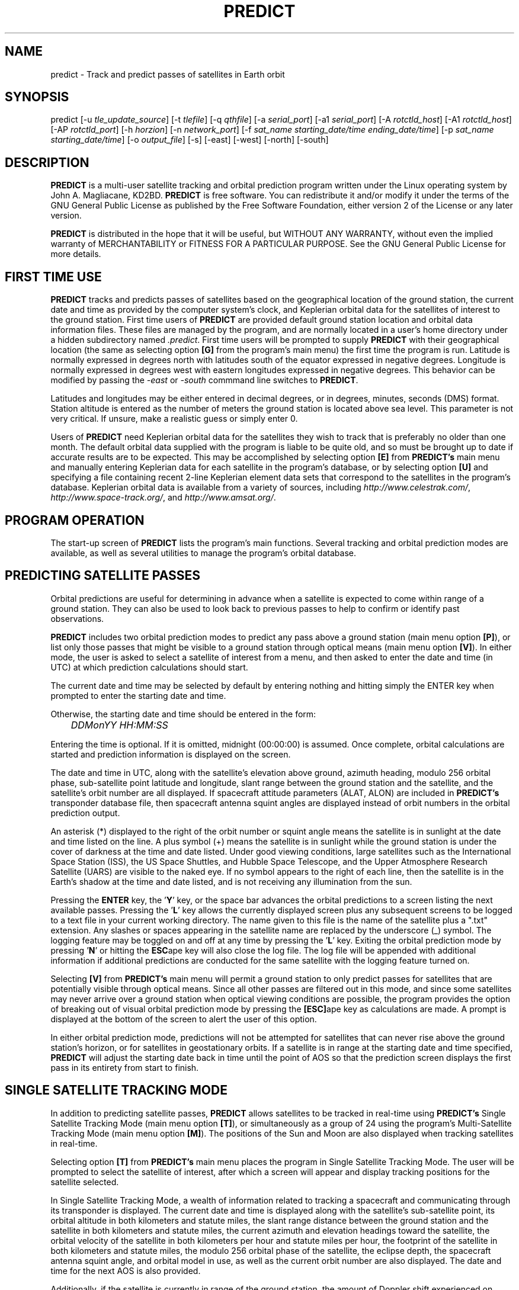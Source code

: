 .TH PREDICT 1 "15 May 2006" "KD2BD Software" "KD2BD Software"
.SH NAME
predict \- Track and predict passes of satellites in Earth orbit

.SH SYNOPSIS
predict [-u \fItle_update_source\fP] [-t \fItlefile\fP]
[-q \fIqthfile\fP] [-a \fIserial_port\fP] [-a1 \fIserial_port\fP]
[-A \fIrotctld_host\fP] [-A1 \fIrotctld_host\fP] [-AP \fIrotctld_port\fP]
[-h \fIhorzion\fP]
[-n \fInetwork_port\fP]
[-f \fIsat_name starting_date/time ending_date/time\fP]
[-p \fIsat_name starting_date/time\fP]
[-o \fIoutput_file\fP] [-s] [-east] [-west] [-north] [-south]

.SH DESCRIPTION
\fBPREDICT\fP is a multi-user satellite tracking and orbital prediction
program written under the Linux operating system by John A. Magliacane,
KD2BD. \fBPREDICT\fP is free software. You can redistribute it and/or
modify it under the terms of the GNU General Public License as published
by the Free Software Foundation, either version 2 of the License or any
later version.

\fBPREDICT\fP is distributed in the hope that it will be useful, but
WITHOUT ANY WARRANTY, without even the implied warranty of MERCHANTABILITY
or FITNESS FOR A PARTICULAR PURPOSE. See the GNU General Public License
for more details.

.SH FIRST TIME USE
\fBPREDICT\fP tracks and predicts passes of satellites based on the
geographical location of the ground station, the current date and time
as provided by the computer system's clock, and Keplerian orbital data
for the satellites of interest to the ground station. First time users
of \fBPREDICT\fP are provided default ground station location and orbital
data information files. These files are managed by the program, and are
normally located in a user's home directory under a hidden subdirectory
named \fI.predict\fP. First time users will be prompted to supply
\fBPREDICT\fP with their geographical location (the same as selecting
option \fB[G]\fP from the program's main menu) the first time the
program is run. Latitude is normally expressed in degrees north with
latitudes south of the equator expressed in negative degrees. Longitude
is normally expressed in degrees west with eastern longitudes expressed
in negative degrees. This behavior can be modified by passing the
\fI-east\fP or \fI-south\fP commmand line switches to \fBPREDICT\fP.

Latitudes and longitudes may be either entered in decimal degrees, or
in degrees, minutes, seconds (DMS) format.  Station altitude is entered
as the number of meters the ground station is located above sea level.
This parameter is not very critical.  If unsure, make a realistic guess
or simply enter 0.

Users of \fBPREDICT\fP need Keplerian orbital data for the satellites
they wish to track that is preferably no older than one month. The default
orbital data supplied with the program is liable to be quite old, and so
must be brought up to date if accurate results are to be expected. This
may be accomplished by selecting option \fB[E]\fP from \fBPREDICT's\fP
main menu and manually entering Keplerian data for each satellite in
the program's database, or by selecting option \fB[U]\fP and specifying
a file containing recent 2-line Keplerian element data sets that
correspond to the satellites in the program's database.  Keplerian
orbital data is available from a variety of sources, including
\fIhttp://www.celestrak.com/\fP, \fIhttp://www.space-track.org/\fP,
and \fIhttp://www.amsat.org/\fP.

.SH PROGRAM OPERATION
The start-up screen of \fBPREDICT\fP lists the program's main functions.
Several tracking and orbital prediction modes are available, as well as
several utilities to manage the program's orbital database.

.SH PREDICTING SATELLITE PASSES
Orbital predictions are useful for determining in advance when a satellite
is expected to come within range of a ground station. They can also be
used to look back to previous passes to help to confirm or identify past
observations.

\fBPREDICT\fP includes two orbital prediction modes to predict any pass
above a ground station (main menu option \fB[P]\fP), or list only those
passes that might be visible to a ground station through optical means
(main menu option \fB[V]\fP). In either mode, the user is asked to
select a satellite of interest from a menu, and then asked to enter
the date and time (in UTC) at which prediction calculations should
start.

The current date and time may be selected by default by entering nothing
and hitting simply the ENTER key when prompted to enter the starting
date and time.

Otherwise, the starting date and time should be entered in the form:

	\fIDDMonYY HH:MM:SS\fP

Entering the time is optional.  If it is omitted, midnight (00:00:00)
is assumed.  Once complete, orbital calculations are started and
prediction information is displayed on the screen.

The date and time in UTC, along with the satellite's elevation above
ground, azimuth heading, modulo 256 orbital phase, sub-satellite point
latitude and longitude, slant range between the ground station and
the satellite, and the satellite's orbit number are all displayed.
If spacecraft attitude parameters (ALAT, ALON) are included in
\fBPREDICT's\fP transponder database file, then spacecraft antenna
squint angles are displayed instead of orbit numbers in the orbital
prediction output.

An asterisk (*) displayed to the right of the orbit number or squint
angle means the satellite is in sunlight at the date and time listed
on the line. A plus symbol (+) means the satellite is in sunlight
while the ground station is under the cover of darkness at the time
and date listed.  Under good viewing conditions, large satellites
such as the International Space Station (ISS), the US Space Shuttles,
and Hubble Space Telescope, and the Upper Atmosphere Research Satellite
(UARS) are visible to the naked eye. If no symbol appears to the right
of each line, then the satellite is in the Earth's shadow at the time
and date listed, and is not receiving any illumination from the sun.

Pressing the \fBENTER\fP key, the '\fBY\fP' key, or the space bar
advances the orbital predictions to a screen listing the next available
passes.  Pressing the '\fBL\fP' key allows the currently displayed
screen plus any subsequent screens to be logged to a text file in
your current working directory. The name given to this file is the
name of the satellite plus a ".txt" extension.  Any slashes or spaces
appearing in the satellite name are replaced by the underscore (_)
symbol. The logging feature may be toggled on and off at any time by
pressing the '\fBL\fP' key. Exiting the orbital prediction mode by
pressing '\fBN\fP' or hitting the \fBESC\fPape key will also close the
log file. The log file will be appended with additional information
if additional predictions are conducted for the same satellite with
the logging feature turned on.

Selecting \fB[V]\fP from \fBPREDICT's\fP main menu will permit
a ground station to only predict passes for satellites that are
potentially visible through optical means. Since all other passes are
filtered out in this mode, and since some satellites may never arrive
over a ground station when optical viewing conditions are possible,
the program provides the option of breaking out of visual orbital
prediction mode by pressing the \fB[ESC]\fPape key as calculations
are made. A prompt is displayed at the bottom of the screen to alert
the user of this option.

In either orbital prediction mode, predictions will not be attempted
for satellites that can never rise above the ground station's horizon,
or for satellites in geostationary orbits. If a satellite is in range
at the starting date and time specified, \fBPREDICT\fP will adjust the
starting date back in time until the point of AOS so that the prediction
screen displays the first pass in its entirety from start to finish.

.SH SINGLE SATELLITE TRACKING MODE
In addition to predicting satellite passes, \fBPREDICT\fP allows
satellites to be tracked in real-time using \fBPREDICT's\fP
Single Satellite Tracking Mode (main menu option \fB[T]\fP), or
simultaneously as a group of 24 using the program's Multi-Satellite
Tracking Mode (main menu option \fB[M]\fP).  The positions of the
Sun and Moon are also displayed when tracking satellites in real-time.

Selecting option \fB[T]\fP from \fBPREDICT's\fP main menu places the
program in Single Satellite Tracking Mode. The user will be prompted
to select the satellite of interest, after which a screen will appear
and display tracking positions for the satellite selected.

In Single Satellite Tracking Mode, a wealth of information related
to tracking a spacecraft and communicating through its transponder
is displayed.  The current date and time is displayed along with
the satellite's sub-satellite point, its orbital altitude in both
kilometers and statute miles, the slant range distance between the
ground station and the satellite in both kilometers and statute
miles, the current azimuth and elevation headings toward the
satellite, the orbital velocity of the satellite in both kilometers
per hour and statute miles per hour, the footprint of the satellite
in both kilometers and statute miles, the modulo 256 orbital phase
of the satellite, the eclipse depth, the spacecraft antenna squint
angle, and orbital model in use, as well as the current orbit number
are also displayed.  The date and time for the next AOS is also
provided.

Additionally, if the satellite is currently in range of the ground
station, the amount of Doppler shift experienced on uplink and
downlink frequencies, path loss, propagation delay, and echo times
are also displayed.  The expected time of LOS is also provided. 

Uplink and downlink frequencies are held in \fBPREDICT's\fP transponder
database file \fIpredict.db\fP located under \fI$HOME/.predict\fP.
A default file is provided with \fBPREDICT\fP.

Transponders may be selected by pressing the SPACE BAR.  The passband
of the transponder may be tuned in 1 kHz increments by pressing the
\fB<\fP and \fB>\fP keys.  100 Hz tuning is possible using the
\fB,\fP and \fB.\fP keys.  (These are simply the \fB<\fP and
\fB>\fP keys without the SHIFT key.)

If no transponder information is available, the data displayed on
the tracking screen is abbreviated.

The features available in the Single Satellite Tracking Mode make
it possible to accurately determine the proper uplink frequency to
yield a given downlink frequency, or vice versa.  For example, if
one wishes to communicate with a station heard on 435.85200 MHz
via FO-29, then 435.85200 MHz can be selected via the keyboard
as an RX frequency using the tuning keys while tracking FO-29,
and the corresponding ground station TX frequency will be displayed
by \fBPREDICT\fP.

Obviously, an accurate system clock and up-to-date orbital data
are required for the best tuning accuracy.

If a sound card is present on your machine and the Single Satellite
Tracking Mode is invoked with an uppercase '\fBT\fP' rather than
a lowercase '\fBt\fP', \fBPREDICT\fP will make periodic voice
announcements stating the satellite's tracking coordinates
in real-time. Announcements such as:

\fI"This is PREDICT.  Satellite is at fifty six degrees azimuth and forty
five degrees elevation, and is approaching.  Satellite is currently
visible."\fP

are made at intervals that are a function of how quickly the satellite is
moving across the sky. Announcements can occur as frequently as every 50
seconds for satellites in low earth orbits such as the International Space
Station (370 km), or as infrequently as every 8 minutes for satellites in
very high orbits, such as the AMC-6 geostationary satellite (35780 km). Voice
announcements are performed as background processes so as not to interfere
with tracking calculations as the announcements are made. Alarms and special
announcements are made when the satellite being tracked enters into or out
of eclipse. Regular announcements can be forced by pressing the '\fBT\fP'
key in Single Satellite Tracking Mode.

.SH MULTI-SATELLITE TRACKING MODE
Selecting \fB[M]\fP from \fBPREDICT's\fP main menu places the program in a
real-time multi-satellite tracking mode. In this mode, all 24 satellites in
the program's database are tracked simultaneously along with the positions
of the Sun and Moon. Tracking data for the satellites is displayed in
two columns of 12 satellites each. The name, azimuth heading, elevation,
sub-satellite point latitude (in degrees North) and longitude (in degrees
West) positions are provided, along with the slant range distance between
the satellite and the ground station (in kilometers).

A letter displayed to the right of the slant range indicates the satellite's
sunlight and eclipse conditions. If the satellite is experiencing an eclipse
period, an \fBN\fP is displayed. If the satellite is in sunlight and the
ground station is under the cover of darkness, a \fBV\fP is displayed to
indicate the possibility that the satellite is visible under the current
conditions. If the satellite is in sunlight while conditions at the ground
station do not allow the satellite to be seen, a \fBD\fP is displayed.
Satellites in range of the ground station are displayed in \fBBOLD\fP
lettering. The AOS dates and times for the next three satellites predicted
to come into range are displayed on the bottom of the screen between the
tracking coordinates of the Sun and Moon.  Predictions are not made for
satellites in geostationary orbits or for satellites so low in inclination
and/or altitude that they can never rise above the horizon of the ground
station.

.SH SOLAR ILLUMINATION PREDICTIONS
Selecting \fB[S]\fP from \fBPREDICT's\fP main menu will allow solar
illumination predictions to be made.  These predictions indicate how
much sunlight a particular satellite will receive in a 24 hour period.
This information is especially valuable to spacecraft designers and
satellite ground station controllers who must monitor spacecraft power
budgets or thermal conditions on-board their spacecraft due to sunlight
and eclipse periods.  It can even be used to predict the optimum times
for astronauts to perform extra-vehicular activities in space. Solar
illumination predictions may be logged to a file in the same manner
that orbital predictions may be logged (by pressing \fBL\fP).

.SH SOLAR AND LUNAR ORBITAL PREDICTIONS
In addition to making orbital predictions of spacecraft, \fBPREDICT\fP
can also predict transits of  the Sun and the Moon.  Lunar predictions
are initiated by selecting \fB[L]\fP from \fBPREDICT\fP's Main Menu.
Solar predictions are selected through Main Menu option \fB[O]\fP.

When making solar and lunar orbital predictions, \fBPREDICT\fP provides
azimuth and elevation headings, the right ascension, declination,
Greenwich Hour Angle (GHA), radial velocity, and normalized distance
(range) to the Sun or Moon.  Declination and Greenwich Hour Angle
correspond to the latitude and longitude of the object's sub-satellite
point above the Earth's surface.  The radial velocity corresponds to
the speed and direction the object is traveling toward (+) or away
(-) from the ground station, and is expressed in meters per second.
When the radial distance of the Moon is close to zero, the amount of
Doppler shift experienced in Moonbounce communications is minimal.
The normalized distance corresponds to the object's actual distance
to the ground station divided its average distance.  In practice,
the normalized distance can range from about 0.945 to 1.055 for
the Moon, and about 0.983 to 1.017 for the Sun.

Note that the effects of atmospherics are ignored in determining
the elevation angles for the Sun and Moon. Furthermore, the data
provided by \fBPREDICT\fP corresponds to the object's center, and
not the upper or lower limb, as is sometimes done when predicting
the rising and setting times of these celestial objects.

.SH OPERATION UNDER THE X-WINDOW SYSTEM
\fBPREDICT\fP may be run under the X-Window System by invoking it through
the \fIxpredict\fP script contained with this software. \fIxpredict\fP
can invoke \fIrxvt\fP, \fIxterm\fP, \fIEterm\fP, \fIgnome-terminal\fP,
or \fIkvt\fP, and display \fBPREDICT\fP in a virtual terminal window.
\fIxpredict\fP should be edited for best results.  In many cases,
holding down the SHIFT key while pressing the plus (+) and minus (-)
keys allows \fBPREDICT's\fP window to be re-sized when started under
\fIxpredict\fP.

.SH COMMAND LINE ARGUMENTS
By default, \fBPREDICT\fP reads ground station location and orbital
data information from a pair of files located in the user's home directory
under a hidden subdirectory named \fI.predict\fP. Ground station location
information is held in a file named \fIpredict.qth\fP, while orbital data
information for 24 satellites is held in a file named \fIpredict.tle\fP.

If we wish to run \fBPREDICT\fP using data from alternate sources
instead of these default files, the names of such files may be passed
to \fBPREDICT\fP on the command line when the program is started. For
example, if we wish to read the TLE file \fIvisual.tle\fP and the QTH
file \fIbeach_house.qth\fP rather than the default files, we could start
\fBPREDICT\fP and pass the names of these alternate files to the
program in the following manner:

	\fIpredict -t visual.tle -q beach_house.qth\fP

or

	\fIpredict -q beach_house.qth -t visual.tle\fP

If the files specified are not located in the current working directory,
then their relative or absolute paths should also be specified along
with their names (\fIpredict -t /home/kd2bd/orbs/visual.tle\fP).

It is also possible to specify only one alternate file while using the
default for the other. For example,

	\fIpredict -t visual.tle\fP

reads QTH information from the default \fI~/.predict/predict.qth\fP
location, and TLE information from \fIvisual.tle\fP, while

	\fIpredict -q bobs.qth\fP

reads QTH information from \fIbobs.qth\fP and TLE information from the
default \fI~/.predict/predict.tle\fP location.

.SH "QUIET" ORBITAL DATABASE UPDATES
It is also possible to update \fBPREDICT's\fP satellite orbital database
using another command line option that updates the database from a NASA
two-line element data set. \fBPREDICT\fP then quietly exits without
displaying anything to the screen, thereby eliminating the need for
entering the program and selecting the appropriate menu options. This
option is invoked using the \fI-u\fP command line switch as follows:

	\fIpredict -u orbs248.tle\fP

This example updates \fBPREDICT's\fP default orbital database with the
Keplerian elements found in the file \fIorbs248.tle\fP. \fBPREDICT\fP
may be updated from a list of files as well:

	\fIpredict -u amateur.tle visual.tle weather.tle\fP

If an alternate datafile requires updating, it may also be specified
on the command line using the \fI-t\fP switch as follows:

	\fIpredict -t oscar.tle -u amateur.tle\fP

This example updates the \fIoscar.tle\fP orbital database with the
two-line element data contained in \fIamateur.tle\fP.

These options permit the automatic update of \fBPREDICT's\fP orbital
data files using Keplerian orbital data obtained through automatic
means such as FTP, HTTP, or pacsat satellite download.

For example, the following script can be used to update \fBPREDICT's\fP
orbital database via the Internet:

   \fC#!/bin/sh
   wget -qr www.celestrak.com/NORAD/elements/amateur.txt -O amateur.txt
   wget -qr www.celestrak.com/NORAD/elements/visual.txt -O visual.txt
   wget -qr www.celestrak.com/NORAD/elements/weather.txt -O weather.txt
   /usr/local/bin/predict -u amateur.txt visual.txt weather.txt\fR

To truly automate the process of updating your orbital database, save the
above commands to a file in your home directory (such as \fIkepupdate\fP),
and add the following line to your crontab (type \fIcrontab -e\fP to edit
your crontab):

	\fI0 2 * * * kepupdate\fP

and \fBPREDICT\fP will automatically update its database every day at
2:00 AM.

.SH AUTOMATIC ANTENNA TRACKING
\fBPREDICT\fP is compatible with serial port antenna rotator interfaces
conforming to the EasyComm 2 protocol standard.  This includes the
PIC/TRACK interface developed by Vicenzo Mezzalira, IW3FOL
<http://digilander.iol.it/iw3fol/pictrack.html>, TAPR's EasyTrak Jr.
(currently under development), and Suding Associates Incorporated's
Dish Controllers <http://www.ultimatecharger.com/Dish_Controllers.html>.
The FODTRACK rotator interface is supported through the use of Luc
Langehegermann's (LX1GT) \fBfodtrack\fP utility written for and
included with \fBPREDICT\fP.

Using any of these hardware interfaces, \fBPREDICT\fP can automatically
control the position of AZ/EL antenna rotators, and keep antennas
accurately pointed toward a satellite being tracked by \fBPREDICT\fP.
In operation, tracking data from \fBPREDICT\fP is directed to the
specified serial port using the \fI-a\fP command line option.  For
example:

	\fIpredict -a /dev/ttyS0\fP

will send AZ/EL tracking data to the first serial port when the program
is tracking a satellite in the Single Satellite Tracking Mode.  The data
sent to the serial port is of the form: \fIAZ241.0 EL26.0\fP using
9600 baud, 8-data bits, 1-stop bit, no parity, and no handshaking.  Data
is sent to the interface if the azimuth or elevation headings change by
one degree or more.  For interfaces requiring keepalive updates at
least once per second whether the AZ/EL headings have changed or
not (such as the ones by SAI), the \fI-a1\fP option
may be used:

	\fIpredict -a1 /dev/ttyS0\fP

Similarly, \fBPREDICT\fP can direct tracking data to a Hamlib rotctld
daemon using the \fI-A\fP command line option.  For example:

	\fIpredict -A localhost\fP

will send AZ/EL tracking data to localhost on the default rotctld port
(4533).  The \fI-A1\fP command line option is analogous to \fI-a1\fP
with one small exception: \fBPREDICT\fP waits for acknowledgment of
the previous command before it sends the position.  This prevents
queuing of commands when using a slow rotator controller.
A non-standard rotctld port can be set using the \fI-AP\fP command line
option.

Both serial port and rotctld tracking starts when the satellite comes
above the horizon. A negative horzion may be set using the \fI-h\fP
command line option. If the default horizon (0.0) is used, the antenna
will not start moving before AOS. A negative horizon will let the
antenna rotate into position before AOS.

.SH ADDITIONAL OPTIONS
The \fI-f\fP command-line option, when followed by a satellite name or
object number and starting date/time, allows \fBPREDICT\fP to respond
with satellite positional information.  This feature allows \fBPREDICT\fP
to be invoked within other applications that need to determine the
location of a satellite at a particular point in time, such as the
location of where a CCD camera image was taken by a Pacsat satellite
based on its timestamp.

The information produced includes the date/time in Unix format (the
number of seconds since midnight UTC on January 1, 1970), the date/time
in ASCII (UTC), the elevation of the satellite in degrees, the azimuth
heading of the satellite, the orbital phase (modulo 256), the latitude
and longitude of the satellite's sub-satellite point at the time
specified, the slant range to the satellite in kilometers with
respect to the ground station's location, the orbit number, and
the spacecraft's sunlight visibility information.

The date/time must be specified in Unix format (number of seconds since
midnight UTC on January 1, 1970).  If no starting or ending time is
specified, the current date/time is assumed and a single line of output
is produced.  If a starting and ending time are specified, a list of
coordinates beginning at the starting time/date and ending with the
ending time/date will be returned by the program with a one second
resolution.  If the letter \fIm\fP is appended to the ending time/date,
then the data returned by the program will have a one minute resolution.
The \fI-o\fP option allows the program to write the calculated data to
an output file rather than directing it to the standard output device
if desired.

The proper syntax for this option is as follows:

	\fIpredict -f ISS 977446390 977446400 -o datafile\fP

A list of coordinates starting at the current date/time and
ending 10 seconds later may be produced by the following command:

	\fIpredict -f ISS +10\fP

If a list of coordinates specifying the position of the satellite
every minute for the next 10 minutes is desired, the following
command may be used:

	\fIpredict -f ISS +10m\fP

If a satellite name contains spaces, then the entire name must be
enclosed by "quotes".

The \fI-p\fP option allows orbital predictions for a single pass to
be generated by \fBPREDICT\fP via the command-line.  For example:

	\fIpredict -p OSCAR-11 1003536767\fP

starts predictions for the OSCAR-11 satellite at a Unix time of
1003536767 (Sat 20Oct01 00:12:47 UTC).  If the starting date/time
is omitted, the current date/time is used.  If a pass is already
in progress at the starting date/time specified, orbital predictions
are moved back to the beginning of AOS of the current pass, and data
for the entire pass from AOS to LOS is provided.

When either the \fI-f\fP or \fI-p\fP options are used, \fBPREDICT\fP
produces an output consisting of the date/time in Unix format, the
date and time in ASCII (UTC), the elevation of the satellite in
degrees, the azimuth of the satellite in degrees, the orbital phase
(modulo 256), the latitude (N) and longitude (W) of the satellite's
sub-satellite point, the slant range to the satellite (in kilometers),
the orbit number, and the spacecraft's sunlight visibility information.
For example:
\fC
1003611710 Sat 20Oct01 21:01:50   11    6  164   51   72   1389  16669 *
\fR
The output isn't annotated, but then again, it's meant to be read by
other software.

.SH SERVER MODE
\fBPREDICT's\fP network socket interface allows the program to
operate as a server capable of providing tracking data and other
information to client applications using the UDP protocol.  It
is even possible to have the \fBPREDICT\fP server and client
applications running on separate machines provided the clients
are connected to the server through a functioning network connection.

The \fI-s\fP switch is used to start \fBPREDICT\fP in server mode:

	\fIpredict -s\fP

By default, \fBPREDICT\fP uses socket port 1210 for communicating with
client applications.  Therefore, the following line needs to be added
to the end your \fI/etc/services\fP file:

	\fIpredict   1210/udp\fP

The port number (1210) can be changed to something else if desired.
There is no need to recompile the program if it is changed.  To
run more than one instance of \fBPREDICT\fP in server mode on a
single host, an alternate port must be specified when invoking
the additional instances of \fBPREDICT\fP.  This can be
accomplished by using the \fI-n\fP switch:

	\fIpredict -n 1211 -t other_tle_file -s\fP

When invoked in server mode, \fBPREDICT\fP immediately enters
Multi-Satellite Tracking Mode, and makes live tracking data available
to clients.  Clients may poll \fBPREDICT\fP for tracking data
when the program is running in either the Multi-Satellite or Single
Satellite Tracking Mode.  When in Multi-Satellite Tracking mode,
tracking data for any of the 24 satellites in the program's database
may be accessed by client applications.  When in Single-Satellite
Tracking mode, only live tracking data for the single satellite
being tracked may be accessed.  Either tracking mode may be ended
at any time.  When this is done, \fBPREDICT\fP will return the
last calculated satellite tracking data until the program is
again put into a real-time tracking mode.  This allows the user
to return to the main menu, and use other features of the program
without sending potentially harmful data to client applications.

The best way to write a client application is to use the demonstration
program (demo.c) included in this distribution of \fBPREDICT\fP as
a guide.  The sample program has comments to explain how each component
operates.  It is useful to pipe the output of this program through
\fIless\fP to easily browse through the data returned (\fIdemo | less\fP).

In operation, a character array is filled with the command and arguments
to be sent to \fBPREDICT\fP.  A socket connection is then opened, the
request is sent, a response is received, and the socket connection
is closed.  The command and arguments are in ASCII text format.

Several excellent network client applications are included in this
release of \fBPREDICT\fP, and may be found under the \fIpredict/clients\fP
directory.

.SH ADDING SATELLITES
One of the most frequently asked questions is how satellites in
\fBPREDICT's\fP orbital database may be added, modified, or replaced.
As it turns out, there are several ways in which this can be done.
Probably the easiest is to manually edit your
\fI~/.predict/predict.tle\fP file, and replace an existing
satellite's entry with 2-line Keplerian data for the new satellite.
If this method is chosen, however, just make sure to include ONLY
the two line data, and nothing else.

Another way is to is select the Keyboard Edit option from the program's
Main Menu, select a satellite you wish to replace.  Edit the name and
object number (replacing the old information with the new information).
Just hit ENTER, and accept all the other orbital parameters shown.  Get
back to \fBPREDICT's\fP Main Menu.  Select Auto Update, and then enter
the filename containing the 2-line element data for your favorite new
satellite.  The new satellite data should be detected by \fBPREDICT\fP,
and the orbital data for the old satellite will be overwritten by the
new data.

.SH NEAT TRICKS
In addition to tracking and predicting passes of satellites, \fBPREDICT\fP
may also be used to generate a NASA two-line Keplerian element data set
from data entered via keyboard. For example, let's say you're listening
to Space Shuttle audio re-broadcasts via WA3NAN and Keplerian elements
for the Space Shuttle's orbit are given by the announcer. The orbital
data provided by WA3NAN in verbal form may be manually entered into
\fBPREDICT's\fP orbital database using option \fB[E]\fP of the program's
main menu (Keyboard Edit of Orbital Database). The orbital data for the
Space Shuttle in NASA two-line element form can then be found in your
orbital database file, and may imported to any other satellite tracking
program that accepts two-line element files or distributed to others
electronically.

It is also possible to run \fBPREDICT\fP as a background process and
direct its display to an unused virtual console by using the following
command:

        \fIpredict < /dev/tty8 > /dev/tty8 &\fP

Switching to virtual console number 8 (ALT-F8 in text mode) will
allow \fBPREDICT\fP to be controlled and displayed even after you've
logged out.  This is especially handy when running \fBPREDICT\fP in
server mode on a remote machine.

.SH GLOSSARY OF TERMS
The following terms are frequently used in association with satellite
communications and space technology:

.SH AOS:
Acquisition of Signal - the time at which a ground station first acquires
radio signals from a satellite. \fBPREDICT\fP defines AOS as the time
when the satellite being tracked comes within +/- 0.03 degrees of the
local horizon, although it may have to rise higher than this before
signals are first heard.
.SH Apogee:
Point in a satellite's orbit when the satellite is at its farthest
distance from the earth's surface.
.SH Anomalistic Period:
A satellite orbital parameter specifying the time between successive
perigees.
.SH Ascending Node:
Point in a satellite's orbit when its sub-satellite point crosses the
equator moving south to north.
.SH Azimuth:
The compass direction measured clockwise from true north.  North = 0
degrees, East = 90 degrees, South = 180 degrees, and West = 270 degrees.
.SH Descending Node:
Point in a satellite's orbit when its sub-satellite point crosses the
equator moving north to south.
.SH Doppler Shift:
The motion of a satellite in its orbit around the earth, and in many cases
the rotational motion of the earth itself, causes radio signals generated
by satellites to be received on Earth at frequencies slightly different
than those upon which they were transmitted. \fBPREDICT\fP calculates
what effect these motions have upon the reception of satellites
transmitting on the 146 MHz and 435 MHz Amateur Radio bands.
.SH Elevation:
The angle between the local horizon and the position of the satellite. A
satellite that appears directly above a particular location is said to be
located at an elevation of 90 degrees. A satellite located on the horizon
of a particular location is said to be located at an elevation of 0 degrees.
A satellite with an elevation of less than zero is positioned below the
local horizon, and radio communication with a satellite in such a position
is not possible under normal circumstances.
.SH Footprint:
Diameter of the Earth's surface visible from a satellite.  The higher
the satellite's orbital altitude, the greater the footprint, and the
wider the satellite's communications coverage.
.SH LOS:
Loss of Signal - the time at which a ground station loses radio contact
with a satellite. \fBPREDICT\fP defines LOS as the time when the satellite
being tracked comes within +/- 0.03 degrees of the local horizon.
.SH Orbital Phase:
An orbital "clock" that describes a satellite's orbital position with
respect to perigee. Orbital Phase may be modulo 256, or modulo 360, and
is sometimes referred to as mean anomaly when speaking of amateur radio
satellites in elliptical orbits, such as the Phase 3 satellites.
Orbital phase is zero at perigee.
.SH Path Loss:
The apparent attenuation a radio signal undergoes as it travels a given
distance. This attenuation is the result of the dispersion radio waves
experience as they propagate between transmitter and receiver using
antennas of finite gain. Free space path loss is technically an
oxymoron since free space is loss free.
.SH Perigee:
Point in a satellite's orbit when the satellite is at its closest
distance to the earth's surface.
.SH Nodal Period:
A satellite orbital parameter specifying the time between successive
ascending nodes.
.SH Slant Range:
The straight line distance between the ground station and the satellite
at a given time.
.SH Sub-Satellite Point:
The latitude and longitude specifying the location on the Earth that
is directly below the satellite.

.SH ADDITIONAL INFORMATION
Detailed information on the operation of \fBPREDICT's\fP UDP socket-based
interface as well as sample code for writing your own client applications
is available in the \fIpredict/clients/samples\fP subdirectory.  The latest
news is available through the official \fBPREDICT\fP software web page
located at: <http://www.qsl.net/kd2bd/predict.html>.
.SH FILES
.TP
\fC~/.predict/predict.tle\fR
Default database of orbital data
.TP
\fC~/.predict/predict.db\fR
Satellite transponder database file
.TP
\fC~/.predict/predict.qth\fR
Default ground station location information

.SH SEE ALSO
.BR predict-g1yhh (1)

.SH AUTHORS
\fBPREDICT\fP was written by John A. Magliacane, KD2BD <kd2bd@amsat.org>.
The socket server code was contributed by Ivan Galysh, KD4HBO
<galysh@juno.nrl.navy.mil>.  The PIC/TRACK serial port antenna
rotator controller code was contributed by Vittorio Benvenuti, I3VFJ
<benscosm@iol.it>.  SGP4/SDP4 code was derived from Pacsal routines
written by Dr. T.S. Kelso, and converted to 'C' by Neoklis Kyriazis,
5B4AZ.  See the CREDITS file for additional information.

